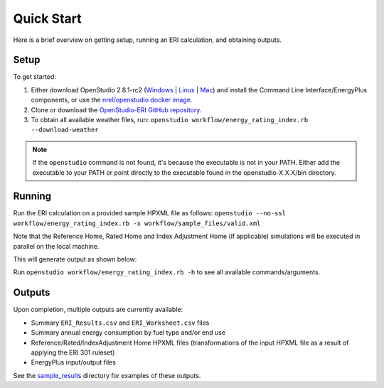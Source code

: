 Quick Start
===========

Here is a brief overview on getting setup, running an ERI calculation, and obtaining outputs.

Setup
-----

To get started:

#. Either download OpenStudio 2.8.1-rc2 (`Windows <https://openstudio-builds.s3.amazonaws.com/2.8.1/OpenStudio-2.8.1-rc2.6914d4f590-Windows.exe>`_ | `Linux <https://openstudio-builds.s3.amazonaws.com/2.8.1/OpenStudio-2.8.1-rc2.6914d4f590-Linux.deb>`_ | `Mac <https://openstudio-builds.s3.amazonaws.com/2.8.1/OpenStudio-2.8.1-rc2.6914d4f590-Darwin.dmg>`_) and install the Command Line Interface/EnergyPlus components, or use the `nrel/openstudio docker image <https://hub.docker.com/r/nrel/openstudio>`_.
#. Clone or download the `OpenStudio-ERI GitHub repository <https://github.com/NREL/OpenStudio-ERI/>`_.
#. To obtain all available weather files, run: ``openstudio workflow/energy_rating_index.rb --download-weather``

.. note:: 

  If the ``openstudio`` command is not found, it's because the executable is not in your PATH. Either add the executable to your PATH or point directly to the executable found in the openstudio-X.X.X/bin directory.

Running
-------

Run the ERI calculation on a provided sample HPXML file as follows:
``openstudio --no-ssl workflow/energy_rating_index.rb -x workflow/sample_files/valid.xml``

Note that the Reference Home, Rated Home and Index Adjustment Home (if applicable) simulations will be executed in parallel on the local machine.

This will generate output as shown below:

.. image:: https://user-images.githubusercontent.com/5861765/46991458-4e8f1480-d0c3-11e8-8234-22ed4bb4f383.png

Run ``openstudio workflow/energy_rating_index.rb -h`` to see all available commands/arguments.

Outputs
-------

Upon completion, multiple outputs are currently available:

* Summary ``ERI_Results.csv`` and ``ERI_Worksheet.csv`` files
* Summary annual energy consumption by fuel type and/or end use
* Reference/Rated/IndexAdjustment Home HPXML files (transformations of the input HPXML file as a result of applying the ERI 301 ruleset)
* EnergyPlus input/output files

See the `sample_results <https://github.com/NREL/OpenStudio-ERI/tree/master/workflow/sample_results>`_ directory for examples of these outputs.
